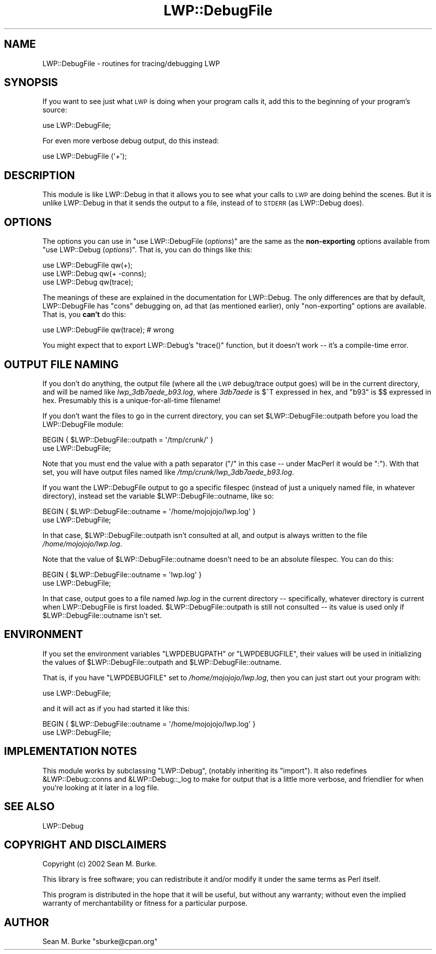 .\" Automatically generated by Pod::Man v1.37, Pod::Parser v1.32
.\"
.\" Standard preamble:
.\" ========================================================================
.de Sh \" Subsection heading
.br
.if t .Sp
.ne 5
.PP
\fB\\$1\fR
.PP
..
.de Sp \" Vertical space (when we can't use .PP)
.if t .sp .5v
.if n .sp
..
.de Vb \" Begin verbatim text
.ft CW
.nf
.ne \\$1
..
.de Ve \" End verbatim text
.ft R
.fi
..
.\" Set up some character translations and predefined strings.  \*(-- will
.\" give an unbreakable dash, \*(PI will give pi, \*(L" will give a left
.\" double quote, and \*(R" will give a right double quote.  \*(C+ will
.\" give a nicer C++.  Capital omega is used to do unbreakable dashes and
.\" therefore won't be available.  \*(C` and \*(C' expand to `' in nroff,
.\" nothing in troff, for use with C<>.
.tr \(*W-
.ds C+ C\v'-.1v'\h'-1p'\s-2+\h'-1p'+\s0\v'.1v'\h'-1p'
.ie n \{\
.    ds -- \(*W-
.    ds PI pi
.    if (\n(.H=4u)&(1m=24u) .ds -- \(*W\h'-12u'\(*W\h'-12u'-\" diablo 10 pitch
.    if (\n(.H=4u)&(1m=20u) .ds -- \(*W\h'-12u'\(*W\h'-8u'-\"  diablo 12 pitch
.    ds L" ""
.    ds R" ""
.    ds C` ""
.    ds C' ""
'br\}
.el\{\
.    ds -- \|\(em\|
.    ds PI \(*p
.    ds L" ``
.    ds R" ''
'br\}
.\"
.\" If the F register is turned on, we'll generate index entries on stderr for
.\" titles (.TH), headers (.SH), subsections (.Sh), items (.Ip), and index
.\" entries marked with X<> in POD.  Of course, you'll have to process the
.\" output yourself in some meaningful fashion.
.if \nF \{\
.    de IX
.    tm Index:\\$1\t\\n%\t"\\$2"
..
.    nr % 0
.    rr F
.\}
.\"
.\" For nroff, turn off justification.  Always turn off hyphenation; it makes
.\" way too many mistakes in technical documents.
.hy 0
.if n .na
.\"
.\" Accent mark definitions (@(#)ms.acc 1.5 88/02/08 SMI; from UCB 4.2).
.\" Fear.  Run.  Save yourself.  No user-serviceable parts.
.    \" fudge factors for nroff and troff
.if n \{\
.    ds #H 0
.    ds #V .8m
.    ds #F .3m
.    ds #[ \f1
.    ds #] \fP
.\}
.if t \{\
.    ds #H ((1u-(\\\\n(.fu%2u))*.13m)
.    ds #V .6m
.    ds #F 0
.    ds #[ \&
.    ds #] \&
.\}
.    \" simple accents for nroff and troff
.if n \{\
.    ds ' \&
.    ds ` \&
.    ds ^ \&
.    ds , \&
.    ds ~ ~
.    ds /
.\}
.if t \{\
.    ds ' \\k:\h'-(\\n(.wu*8/10-\*(#H)'\'\h"|\\n:u"
.    ds ` \\k:\h'-(\\n(.wu*8/10-\*(#H)'\`\h'|\\n:u'
.    ds ^ \\k:\h'-(\\n(.wu*10/11-\*(#H)'^\h'|\\n:u'
.    ds , \\k:\h'-(\\n(.wu*8/10)',\h'|\\n:u'
.    ds ~ \\k:\h'-(\\n(.wu-\*(#H-.1m)'~\h'|\\n:u'
.    ds / \\k:\h'-(\\n(.wu*8/10-\*(#H)'\z\(sl\h'|\\n:u'
.\}
.    \" troff and (daisy-wheel) nroff accents
.ds : \\k:\h'-(\\n(.wu*8/10-\*(#H+.1m+\*(#F)'\v'-\*(#V'\z.\h'.2m+\*(#F'.\h'|\\n:u'\v'\*(#V'
.ds 8 \h'\*(#H'\(*b\h'-\*(#H'
.ds o \\k:\h'-(\\n(.wu+\w'\(de'u-\*(#H)/2u'\v'-.3n'\*(#[\z\(de\v'.3n'\h'|\\n:u'\*(#]
.ds d- \h'\*(#H'\(pd\h'-\w'~'u'\v'-.25m'\f2\(hy\fP\v'.25m'\h'-\*(#H'
.ds D- D\\k:\h'-\w'D'u'\v'-.11m'\z\(hy\v'.11m'\h'|\\n:u'
.ds th \*(#[\v'.3m'\s+1I\s-1\v'-.3m'\h'-(\w'I'u*2/3)'\s-1o\s+1\*(#]
.ds Th \*(#[\s+2I\s-2\h'-\w'I'u*3/5'\v'-.3m'o\v'.3m'\*(#]
.ds ae a\h'-(\w'a'u*4/10)'e
.ds Ae A\h'-(\w'A'u*4/10)'E
.    \" corrections for vroff
.if v .ds ~ \\k:\h'-(\\n(.wu*9/10-\*(#H)'\s-2\u~\d\s+2\h'|\\n:u'
.if v .ds ^ \\k:\h'-(\\n(.wu*10/11-\*(#H)'\v'-.4m'^\v'.4m'\h'|\\n:u'
.    \" for low resolution devices (crt and lpr)
.if \n(.H>23 .if \n(.V>19 \
\{\
.    ds : e
.    ds 8 ss
.    ds o a
.    ds d- d\h'-1'\(ga
.    ds D- D\h'-1'\(hy
.    ds th \o'bp'
.    ds Th \o'LP'
.    ds ae ae
.    ds Ae AE
.\}
.rm #[ #] #H #V #F C
.\" ========================================================================
.\"
.IX Title "LWP::DebugFile 3pm"
.TH LWP::DebugFile 3pm "2008-06-18" "perl v5.8.8" "User Contributed Perl Documentation"
.SH "NAME"
LWP::DebugFile \- routines for tracing/debugging LWP
.SH "SYNOPSIS"
.IX Header "SYNOPSIS"
If you want to see just what \s-1LWP\s0 is doing when your program calls it,
add this to the beginning of your program's source:
.PP
.Vb 1
\&  use LWP::DebugFile;
.Ve
.PP
For even more verbose debug output, do this instead:
.PP
.Vb 1
\&  use LWP::DebugFile (\(aq+\(aq);
.Ve
.SH "DESCRIPTION"
.IX Header "DESCRIPTION"
This module is like LWP::Debug in that it allows you to see what your
calls to \s-1LWP\s0 are doing behind the scenes.  But it is unlike
LWP::Debug in that it sends the output to a file, instead
of to \s-1STDERR\s0 (as LWP::Debug does).
.SH "OPTIONS"
.IX Header "OPTIONS"
The options you can use in \f(CW\*(C`use LWP::DebugFile (\f(CIoptions\f(CW)\*(C'\fR are the
same as the \fBnon-exporting\fR options available from \f(CW\*(C`use LWP::Debug
(\f(CIoptions\f(CW)\*(C'\fR.  That is, you can do things like this:
.PP
.Vb 3
\&  use LWP::DebugFile qw(+);
\&  use LWP::Debug qw(+ \-conns);
\&  use LWP::Debug qw(trace);
.Ve
.PP
The meanings of these are explained in the
documentation for LWP::Debug.
The only differences are that by default, LWP::DebugFile has \f(CW\*(C`cons\*(C'\fR
debugging on, ad that (as mentioned earlier), only \f(CW\*(C`non\-exporting\*(C'\fR
options are available.  That is, you \fBcan't\fR do this:
.PP
.Vb 1
\&  use LWP::DebugFile qw(trace); # wrong
.Ve
.PP
You might expect that to export LWP::Debug's \f(CW\*(C`trace()\*(C'\fR function,
but it doesn't work \*(-- it's a compile-time error.
.SH "OUTPUT FILE NAMING"
.IX Header "OUTPUT FILE NAMING"
If you don't do anything, the output file (where all the \s-1LWP\s0 debug/trace
output goes) will be in the current directory, and will be named like
\&\fIlwp_3db7aede_b93.log\fR, where \fI3db7aede\fR is \f(CW$^T\fR expressed in hex,
and \f(CW\*(C`b93\*(C'\fR is \f(CW$$\fR expressed in hex.  Presumably this is a
unique-for-all-time filename!
.PP
If you don't want the files to go in the current directory, you
can set \f(CW$LWP::DebugFile::outpath\fR before you load the LWP::DebugFile
module:
.PP
.Vb 2
\&  BEGIN { $LWP::DebugFile::outpath = \(aq/tmp/crunk/\(aq }
\&  use LWP::DebugFile;
.Ve
.PP
Note that you must end the value with a path separator (\*(L"/\*(R" in this
case \*(-- under MacPerl it would be \*(L":\*(R").  With that set, you will
have output files named like \fI/tmp/crunk/lwp_3db7aede_b93.log\fR.
.PP
If you want the LWP::DebugFile output to go a specific filespec (instead
of just a uniquely named file, in whatever directory), instead set the
variable \f(CW$LWP::DebugFile::outname\fR, like so:
.PP
.Vb 2
\&  BEGIN { $LWP::DebugFile::outname = \(aq/home/mojojojo/lwp.log\(aq }
\&  use LWP::DebugFile;
.Ve
.PP
In that case, \f(CW$LWP::DebugFile::outpath\fR isn't consulted at all, and
output is always written to the file \fI/home/mojojojo/lwp.log\fR.
.PP
Note that the value of \f(CW$LWP::DebugFile::outname\fR doesn't need to
be an absolute filespec.  You can do this:
.PP
.Vb 2
\&  BEGIN { $LWP::DebugFile::outname = \(aqlwp.log\(aq }
\&  use LWP::DebugFile;
.Ve
.PP
In that case, output goes to a file named \fIlwp.log\fR in the current
directory \*(-- specifically, whatever directory is current when
LWP::DebugFile is first loaded. \f(CW$LWP::DebugFile::outpath\fR is still not
consulted \*(-- its value is used only if \f(CW$LWP::DebugFile::outname\fR
isn't set.
.SH "ENVIRONMENT"
.IX Header "ENVIRONMENT"
If you set the environment variables \f(CW\*(C`LWPDEBUGPATH\*(C'\fR or 
\&\f(CW\*(C`LWPDEBUGFILE\*(C'\fR, their values will be used in initializing the
values of \f(CW$LWP::DebugFile::outpath\fR
and \f(CW$LWP::DebugFile::outname\fR.
.PP
That is, if you have \f(CW\*(C`LWPDEBUGFILE\*(C'\fR set to \fI/home/mojojojo/lwp.log\fR,
then you can just start out your program with:
.PP
.Vb 1
\&  use LWP::DebugFile;
.Ve
.PP
and it will act as if you had started it like this:
.PP
.Vb 2
\&  BEGIN { $LWP::DebugFile::outname = \(aq/home/mojojojo/lwp.log\(aq }
\&  use LWP::DebugFile;
.Ve
.SH "IMPLEMENTATION NOTES"
.IX Header "IMPLEMENTATION NOTES"
This module works by subclassing \f(CW\*(C`LWP::Debug\*(C'\fR, (notably inheriting its
\&\f(CW\*(C`import\*(C'\fR). It also redefines \f(CW&LWP::Debug::conns\fR and
\&\f(CW&LWP::Debug::_log\fR to make for output that is a little more verbose,
and friendlier for when you're looking at it later in a log file.
.SH "SEE ALSO"
.IX Header "SEE ALSO"
LWP::Debug
.SH "COPYRIGHT AND DISCLAIMERS"
.IX Header "COPYRIGHT AND DISCLAIMERS"
Copyright (c) 2002 Sean M. Burke.
.PP
This library is free software; you can redistribute it and/or modify it
under the same terms as Perl itself.
.PP
This program is distributed in the hope that it will be useful, but
without any warranty; without even the implied warranty of
merchantability or fitness for a particular purpose.
.SH "AUTHOR"
.IX Header "AUTHOR"
Sean M. Burke \f(CW\*(C`sburke@cpan.org\*(C'\fR
